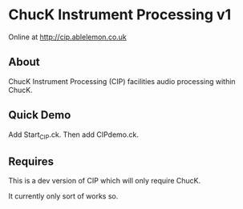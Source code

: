 * ChucK Instrument Processing v1

Online at http://cip.ablelemon.co.uk

** About

ChucK Instrument Processing (CIP) facilities audio processing within ChucK.

** Quick Demo

Add Start_CIP.ck.
Then add CIPdemo.ck.

** Requires

This is a dev version of CIP which will only require ChucK.

It currently only sort of works so.
